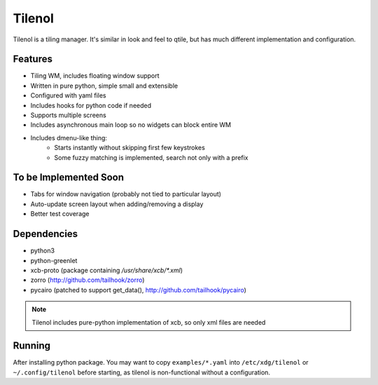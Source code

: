 Tilenol
=======

Tilenol is a tiling manager. It's similar in look and feel to qtile, but
has much different implementation and configuration.

Features
--------

* Tiling WM, includes floating window support
* Written in pure python, simple small and extensible
* Configured with yaml files
* Includes hooks for python code if needed
* Supports multiple screens
* Includes asynchronous main loop so no widgets can block entire WM
* Includes dmenu-like thing:
    * Starts instantly without skipping first few keystrokes
    * Some fuzzy matching is implemented, search not only with a prefix


To be Implemented Soon
----------------------

* Tabs for window navigation (probably not tied to particular layout)
* Auto-update screen layout when adding/removing a display
* Better test coverage


Dependencies
------------

* python3
* python-greenlet
* xcb-proto (package containing `/usr/share/xcb/*.xml`)
* zorro (http://github.com/tailhook/zorro)
* pycairo (patched to support get_data(), http://github.com/tailhook/pycairo)

.. note::

    Tilenol includes pure-python implementation of xcb, so only xml files are
    needed


Running
-------

After installing python package. You may want to copy ``examples/*.yaml`` into
``/etc/xdg/tilenol`` or ``~/.config/tilenol`` before starting, as tilenol is
non-functional without a configuration.



